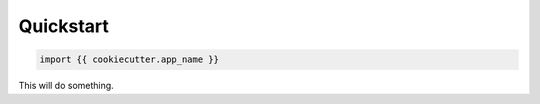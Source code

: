 ==========
Quickstart
==========

.. contents::
   :local:

.. code:: python

    import {{ cookiecutter.app_name }}


This will do something.
